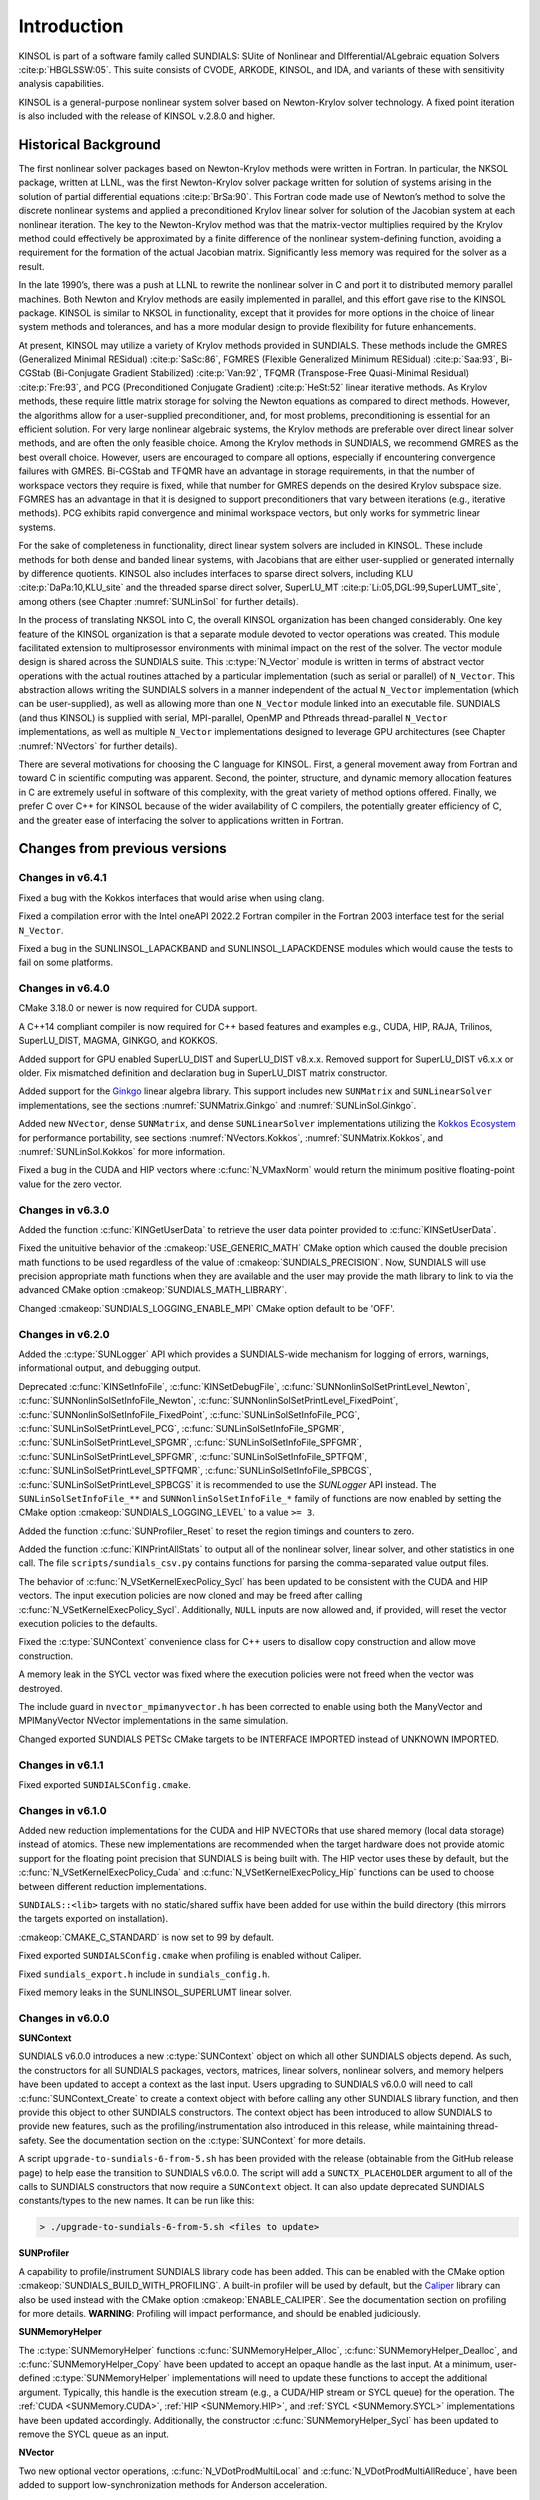 .. ----------------------------------------------------------------
   SUNDIALS Copyright Start
   Copyright (c) 2002-2022, Lawrence Livermore National Security
   and Southern Methodist University.
   All rights reserved.

   See the top-level LICENSE and NOTICE files for details.

   SPDX-License-Identifier: BSD-3-Clause
   SUNDIALS Copyright End
   ----------------------------------------------------------------

.. _KINSOL.Introduction:

************
Introduction
************

KINSOL is part of a software family called SUNDIALS: SUite of Nonlinear and DIfferential/ALgebraic equation
Solvers :cite:p:`HBGLSSW:05`. This suite consists of CVODE, ARKODE, KINSOL, and IDA,
and variants of these with sensitivity analysis capabilities.

KINSOL is a general-purpose nonlinear system solver based on Newton-Krylov solver technology. A fixed point
iteration is also included with the release of KINSOL v.2.8.0 and higher.

.. _KINSOL.Introduction.Historical:

Historical Background
=====================

The first nonlinear solver packages based on Newton-Krylov methods were written in Fortran. In particular, the NKSOL
package, written at LLNL, was the first Newton-Krylov solver package written for solution of systems arising in the
solution of partial differential equations :cite:p:`BrSa:90`. This Fortran code made use of Newton’s method to
solve the discrete nonlinear systems and applied a preconditioned Krylov linear solver for solution of the Jacobian
system at each nonlinear iteration. The key to the Newton-Krylov method was that the matrix-vector multiplies required
by the Krylov method could effectively be approximated by a finite difference of the nonlinear system-defining function,
avoiding a requirement for the formation of the actual Jacobian matrix. Significantly less memory was required for the
solver as a result.

In the late 1990’s, there was a push at LLNL to rewrite the nonlinear solver in C and port it to distributed
memory parallel machines. Both Newton and Krylov methods are easily implemented in parallel, and this effort gave rise
to the KINSOL package. KINSOL is similar to NKSOL in functionality, except that it provides for more options
in the choice of linear system methods and tolerances, and has a more modular design to provide flexibility for future
enhancements.

At present, KINSOL may utilize a variety of Krylov methods provided in SUNDIALS. These methods include the
GMRES (Generalized Minimal RESidual) :cite:p:`SaSc:86`, FGMRES (Flexible Generalized Minimum
RESidual) :cite:p:`Saa:93`, Bi-CGStab (Bi-Conjugate Gradient Stabilized) :cite:p:`Van:92`, TFQMR
(Transpose-Free Quasi-Minimal Residual) :cite:p:`Fre:93`, and PCG (Preconditioned Conjugate
Gradient) :cite:p:`HeSt:52` linear iterative methods. As Krylov methods, these require little matrix storage
for solving the Newton equations as compared to direct methods. However, the algorithms allow for a user-supplied
preconditioner, and, for most problems, preconditioning is essential for an efficient solution. For very large
nonlinear algebraic systems, the Krylov methods are preferable over direct linear solver methods, and are often the only
feasible choice. Among the Krylov methods in SUNDIALS, we recommend GMRES as the best overall choice. However,
users are encouraged to compare all options, especially if encountering convergence failures with GMRES. Bi-CGStab and
TFQMR have an advantage in storage requirements, in that the number of workspace vectors they require is fixed, while
that number for GMRES depends on the desired Krylov subspace size. FGMRES has an advantage in that it is designed to
support preconditioners that vary between iterations (e.g., iterative methods). PCG exhibits rapid convergence and
minimal workspace vectors, but only works for symmetric linear systems.

For the sake of completeness in functionality, direct linear system solvers are included in KINSOL. These include
methods for both dense and banded linear systems, with Jacobians that are either user-supplied or generated internally
by difference quotients. KINSOL also includes interfaces to sparse direct solvers, including
KLU :cite:p:`DaPa:10,KLU_site` and the threaded sparse direct solver,
SuperLU_MT :cite:p:`Li:05,DGL:99,SuperLUMT_site`, among others (see Chapter :numref:`SUNLinSol` for further details).

In the process of translating NKSOL into C, the overall KINSOL organization has been changed considerably.
One key feature of the KINSOL organization is that a separate module devoted to vector operations was created.
This module facilitated extension to multiprosessor environments with minimal impact on the rest of the solver. The
vector module design is shared across the SUNDIALS suite. This :c:type:`N_Vector` module is written in terms of
abstract vector operations with the actual routines attached by a particular implementation (such as serial or parallel)
of ``N_Vector``. This abstraction allows writing the SUNDIALS solvers in a manner independent of the actual
``N_Vector`` implementation (which can be user-supplied), as well as allowing more than one ``N_Vector`` module linked
into an executable file. SUNDIALS (and thus KINSOL) is supplied with serial, MPI-parallel, OpenMP
and Pthreads thread-parallel ``N_Vector`` implementations, as well as multiple ``N_Vector``
implementations designed to leverage GPU architectures (see Chapter :numref:`NVectors` for
further details).

There are several motivations for choosing the C language for KINSOL. First, a general movement away from
Fortran and toward C in scientific computing was apparent. Second, the pointer, structure, and dynamic memory
allocation features in C are extremely useful in software of this complexity, with the great variety of method options
offered. Finally, we prefer C over C++ for KINSOL because of the wider availability of C
compilers, the potentially greater efficiency of C, and the greater ease of interfacing the solver to
applications written in Fortran.

.. _KINSOL.Introduction.Changes:

Changes from previous versions
==============================

Changes in v6.4.1
----------------

Fixed a bug with the Kokkos interfaces that would arise when using clang.

Fixed a compilation error with the Intel oneAPI 2022.2 Fortran compiler in the
Fortran 2003 interface test for the serial ``N_Vector``.

Fixed a bug in the SUNLINSOL_LAPACKBAND and SUNLINSOL_LAPACKDENSE modules
which would cause the tests to fail on some platforms. 

Changes in v6.4.0
-----------------

CMake 3.18.0 or newer is now required for CUDA support.

A C++14 compliant compiler is now required for C++ based features and examples
e.g., CUDA, HIP, RAJA, Trilinos, SuperLU_DIST, MAGMA, GINKGO, and KOKKOS.

Added support for GPU enabled SuperLU_DIST and SuperLU_DIST v8.x.x. Removed
support for SuperLU_DIST v6.x.x or older. Fix mismatched definition and
declaration bug in SuperLU_DIST matrix constructor.

Added support for the `Ginkgo <https://ginkgo-project.github.io/>`_  linear
algebra library. This support includes new ``SUNMatrix`` and ``SUNLinearSolver``
implementations, see the sections :numref:`SUNMatrix.Ginkgo` and
:numref:`SUNLinSol.Ginkgo`.

Added new ``NVector``, dense ``SUNMatrix``, and dense ``SUNLinearSolver``
implementations utilizing the `Kokkos Ecosystem <https://kokkos.org/>`_ for
performance portability, see sections :numref:`NVectors.Kokkos`,
:numref:`SUNMatrix.Kokkos`, and :numref:`SUNLinSol.Kokkos` for more information.

Fixed a bug in the CUDA and HIP vectors where :c:func:`N_VMaxNorm` would return
the minimum positive floating-point value for the zero vector.

Changes in v6.3.0
-----------------

Added the function :c:func:`KINGetUserData` to retrieve the user data pointer
provided to :c:func:`KINSetUserData`.

Fixed the unituitive behavior of the :cmakeop:`USE_GENERIC_MATH` CMake option which
caused the double precision math functions to be used regardless of the value of
:cmakeop:`SUNDIALS_PRECISION`. Now, SUNDIALS will use precision appropriate math
functions when they are available and the user may provide the math library to
link to via the advanced CMake option :cmakeop:`SUNDIALS_MATH_LIBRARY`.

Changed :cmakeop:`SUNDIALS_LOGGING_ENABLE_MPI` CMake option default to be 'OFF'.

Changes in v6.2.0
-----------------

Added the :c:type:`SUNLogger` API which provides a SUNDIALS-wide
mechanism for logging of errors, warnings, informational output,
and debugging output.

Deprecated :c:func:`KINSetInfoFile`, :c:func:`KINSetDebugFile`,
:c:func:`SUNNonlinSolSetPrintLevel_Newton`,
:c:func:`SUNNonlinSolSetInfoFile_Newton`,
:c:func:`SUNNonlinSolSetPrintLevel_FixedPoint`,
:c:func:`SUNNonlinSolSetInfoFile_FixedPoint`,
:c:func:`SUNLinSolSetInfoFile_PCG`, :c:func:`SUNLinSolSetPrintLevel_PCG`,
:c:func:`SUNLinSolSetInfoFile_SPGMR`, :c:func:`SUNLinSolSetPrintLevel_SPGMR`,
:c:func:`SUNLinSolSetInfoFile_SPFGMR`, :c:func:`SUNLinSolSetPrintLevel_SPFGMR`,
:c:func:`SUNLinSolSetInfoFile_SPTFQM`, :c:func:`SUNLinSolSetPrintLevel_SPTFQMR`,
:c:func:`SUNLinSolSetInfoFile_SPBCGS`, :c:func:`SUNLinSolSetPrintLevel_SPBCGS`
it is recommended to use the `SUNLogger` API instead. The ``SUNLinSolSetInfoFile_**``
and ``SUNNonlinSolSetInfoFile_*`` family of functions are now enabled
by setting the CMake option :cmakeop:`SUNDIALS_LOGGING_LEVEL` to a value ``>= 3``.

Added the function :c:func:`SUNProfiler_Reset` to reset the region timings and
counters to zero.

Added the function :c:func:`KINPrintAllStats` to output all of the nonlinear
solver, linear solver, and other statistics in one call.  The file
``scripts/sundials_csv.py`` contains functions for parsing the comma-separated
value output files.

The behavior of :c:func:`N_VSetKernelExecPolicy_Sycl` has been updated to be
consistent with the CUDA and HIP vectors. The input execution policies are now
cloned and may be freed after calling :c:func:`N_VSetKernelExecPolicy_Sycl`.
Additionally, ``NULL`` inputs are now allowed and, if provided, will reset the
vector execution policies to the defaults.

Fixed the :c:type:`SUNContext` convenience class for C++ users to disallow copy
construction and allow move construction.

A memory leak in the SYCL vector was fixed where the execution policies were
not freed when the vector was destroyed.

The include guard in ``nvector_mpimanyvector.h`` has been corrected to enable
using both the ManyVector and MPIManyVector NVector implementations in the same
simulation.

Changed exported SUNDIALS PETSc CMake targets to be INTERFACE IMPORTED instead
of UNKNOWN IMPORTED.

Changes in v6.1.1
-----------------

Fixed exported ``SUNDIALSConfig.cmake``.

Changes in v6.1.0
-----------------

Added new reduction implementations for the CUDA and HIP NVECTORs that use
shared memory (local data storage) instead of atomics. These new implementations
are recommended when the target hardware does not provide atomic support for the
floating point precision that SUNDIALS is being built with. The HIP vector uses
these by default, but the :c:func:`N_VSetKernelExecPolicy_Cuda` and
:c:func:`N_VSetKernelExecPolicy_Hip` functions can be used to choose between
different reduction implementations.

``SUNDIALS::<lib>`` targets with no static/shared suffix have been added for use
within the build directory (this mirrors the targets exported on installation).

:cmakeop:`CMAKE_C_STANDARD` is now set to 99 by default.

Fixed exported ``SUNDIALSConfig.cmake`` when profiling is enabled without Caliper.

Fixed ``sundials_export.h`` include in ``sundials_config.h``.

Fixed memory leaks in the SUNLINSOL_SUPERLUMT linear solver.

Changes in v6.0.0
-----------------

**SUNContext**

SUNDIALS v6.0.0 introduces a new :c:type:`SUNContext` object on which all other
SUNDIALS objects depend. As such, the constructors for all SUNDIALS packages,
vectors, matrices, linear solvers, nonlinear solvers, and memory helpers have
been updated to accept a context as the last input. Users upgrading to SUNDIALS
v6.0.0 will need to call :c:func:`SUNContext_Create` to create a context object
with before calling any other SUNDIALS library function, and then provide this
object to other SUNDIALS constructors. The context object has been introduced to
allow SUNDIALS to provide new features, such as the profiling/instrumentation
also introduced in this release, while maintaining thread-safety. See the
documentation section on the :c:type:`SUNContext` for more details.

A script ``upgrade-to-sundials-6-from-5.sh`` has been provided with the release
(obtainable from the GitHub release page) to help ease the transition to
SUNDIALS v6.0.0. The script will add a ``SUNCTX_PLACEHOLDER`` argument to all of
the calls to SUNDIALS constructors that now require a ``SUNContext`` object. It
can also update deprecated SUNDIALS constants/types to the new names. It can be
run like this:

.. code-block::

   > ./upgrade-to-sundials-6-from-5.sh <files to update>

**SUNProfiler**

A capability to profile/instrument SUNDIALS library code has been added. This
can be enabled with the CMake option :cmakeop:`SUNDIALS_BUILD_WITH_PROFILING`. A
built-in profiler will be used by default, but the `Caliper
<https://github.com/LLNL/Caliper>`_ library can also be used instead with the
CMake option :cmakeop:`ENABLE_CALIPER`. See the documentation section on
profiling for more details.  **WARNING**: Profiling will impact performance, and
should be enabled judiciously.

**SUNMemoryHelper**

The :c:type:`SUNMemoryHelper` functions :c:func:`SUNMemoryHelper_Alloc`,
:c:func:`SUNMemoryHelper_Dealloc`, and :c:func:`SUNMemoryHelper_Copy` have been
updated to accept an opaque handle as the last input. At a minimum, user-defined
:c:type:`SUNMemoryHelper` implementations will need to update these functions to
accept the additional argument. Typically, this handle is the execution stream
(e.g., a CUDA/HIP stream or SYCL queue) for the operation. The :ref:`CUDA
<SUNMemory.CUDA>`, :ref:`HIP <SUNMemory.HIP>`, and :ref:`SYCL <SUNMemory.SYCL>`
implementations have been updated accordingly. Additionally, the constructor
:c:func:`SUNMemoryHelper_Sycl` has been updated to remove the SYCL queue as an
input.

**NVector**

Two new optional vector operations, :c:func:`N_VDotProdMultiLocal` and
:c:func:`N_VDotProdMultiAllReduce`, have been added to support
low-synchronization methods for Anderson acceleration.

The CUDA, HIP, and SYCL execution policies have been moved from the ``sundials``
namespace to the ``sundials::cuda``, ``sundials::hip``, and ``sundials::sycl``
namespaces respectively. Accordingly, the prefixes "Cuda", "Hip", and "Sycl"
have been removed from the execution policy classes and methods.

The ``Sundials`` namespace used by the Trilinos Tpetra NVector has been replaced
with the ``sundials::trilinos::nvector_tpetra`` namespace.

The serial, PThreads, PETSc, *hypre*, Parallel, OpenMP_DEV, and OpenMP vector
functions ``N_VCloneVectorArray_*`` and ``N_VDestroyVectorArray_*`` have been
deprecated. The generic :c:func:`N_VCloneVectorArray` and
:c:func:`N_VDestroyVectorArray` functions should be used instead.

The previously deprecated constructor ``N_VMakeWithManagedAllocator_Cuda`` and
the function ``N_VSetCudaStream_Cuda`` have been removed and replaced with
:c:func:`N_VNewWithMemHelp_Cuda` and :c:func:`N_VSetKerrnelExecPolicy_Cuda`
respectively.

The previously deprecated macros ``PVEC_REAL_MPI_TYPE`` and
``PVEC_INTEGER_MPI_TYPE`` have been removed and replaced with
``MPI_SUNREALTYPE`` and ``MPI_SUNINDEXTYPE`` respectively.

**SUNLinearSolver**

The following previously deprecated functions have been removed:

+-----------------------------+------------------------------------------+
| Removed                     | Replacement                              |
+=============================+==========================================+
| ``SUNBandLinearSolver``     | :c:func:`SUNLinSol_Band`                 |
+-----------------------------+------------------------------------------+
| ``SUNDenseLinearSolver``    | :c:func:`SUNLinSol_Dense`                |
+-----------------------------+------------------------------------------+
| ``SUNKLU``                  | :c:func:`SUNLinSol_KLU`                  |
+-----------------------------+------------------------------------------+
| ``SUNKLUReInit``            | :c:func:`SUNLinSol_KLUReInit`            |
+-----------------------------+------------------------------------------+
| ``SUNKLUSetOrdering``       | :c:func:`SUNLinSol_KLUSetOrdering`       |
+-----------------------------+------------------------------------------+
| ``SUNLapackBand``           | :c:func:`SUNLinSol_LapackBand`           |
+-----------------------------+------------------------------------------+
| ``SUNLapackDense``          | :c:func:`SUNLinSol_LapackDense`          |
+-----------------------------+------------------------------------------+
| ``SUNPCG``                  | :c:func:`SUNLinSol_PCG`                  |
+-----------------------------+------------------------------------------+
| ``SUNPCGSetPrecType``       | :c:func:`SUNLinSol_PCGSetPrecType`       |
+-----------------------------+------------------------------------------+
| ``SUNPCGSetMaxl``           | :c:func:`SUNLinSol_PCGSetMaxl`           |
+-----------------------------+------------------------------------------+
| ``SUNSPBCGS``               | :c:func:`SUNLinSol_SPBCGS`               |
+-----------------------------+------------------------------------------+
| ``SUNSPBCGSSetPrecType``    | :c:func:`SUNLinSol_SPBCGSSetPrecType`    |
+-----------------------------+------------------------------------------+
| ``SUNSPBCGSSetMaxl``        | :c:func:`SUNLinSol_SPBCGSSetMaxl`        |
+-----------------------------+------------------------------------------+
| ``SUNSPFGMR``               | :c:func:`SUNLinSol_SPFGMR`               |
+-----------------------------+------------------------------------------+
| ``SUNSPFGMRSetPrecType``    | :c:func:`SUNLinSol_SPFGMRSetPrecType`    |
+-----------------------------+------------------------------------------+
| ``SUNSPFGMRSetGSType``      | :c:func:`SUNLinSol_SPFGMRSetGSType`      |
+-----------------------------+------------------------------------------+
| ``SUNSPFGMRSetMaxRestarts`` | :c:func:`SUNLinSol_SPFGMRSetMaxRestarts` |
+-----------------------------+------------------------------------------+
| ``SUNSPGMR``                | :c:func:`SUNLinSol_SPGMR`                |
+-----------------------------+------------------------------------------+
| ``SUNSPGMRSetPrecType``     | :c:func:`SUNLinSol_SPGMRSetPrecType`     |
+-----------------------------+------------------------------------------+
| ``SUNSPGMRSetGSType``       | :c:func:`SUNLinSol_SPGMRSetGSType`       |
+-----------------------------+------------------------------------------+
| ``SUNSPGMRSetMaxRestarts``  | :c:func:`SUNLinSol_SPGMRSetMaxRestarts`  |
+-----------------------------+------------------------------------------+
| ``SUNSPTFQMR``              | :c:func:`SUNLinSol_SPTFQMR`              |
+-----------------------------+------------------------------------------+
| ``SUNSPTFQMRSetPrecType``   | :c:func:`SUNLinSol_SPTFQMRSetPrecType`   |
+-----------------------------+------------------------------------------+
| ``SUNSPTFQMRSetMaxl``       | :c:func:`SUNLinSol_SPTFQMRSetMaxl`       |
+-----------------------------+------------------------------------------+
| ``SUNSuperLUMT``            | :c:func:`SUNLinSol_SuperLUMT`            |
+-----------------------------+------------------------------------------+
| ``SUNSuperLUMTSetOrdering`` | :c:func:`SUNLinSol_SuperLUMTSetOrdering` |
+-----------------------------+------------------------------------------+

**KINSOL**

New orthogonalization methods were added for use within the KINSOL Anderson
acceleration routine. See :numref:`Anderson_QR` and :c:func:`KINSetOrthAA`
for more details.

The KINSOL Fortran 77 interface has been removed. See :numref:`SUNDIALS.Fortran`
and the F2003 example programs for more details using the SUNDIALS Fortran 2003
module interfaces.

**Deprecations**

In addition to the deprecations noted elsewhere, many constants, types, and
functions have been renamed so that they are properly namespaced. The old names
have been deprecated and will be removed in SUNDIALS v7.0.0.

The following constants, macros, and typedefs are now deprecated:

+------------------------------+-------------------------------------+
| Deprecated Name              | New Name                            |
+==============================+=====================================+
| ``realtype``                 | ``sunrealtype``                     |
+------------------------------+-------------------------------------+
| ``booleantype``              | ``sunbooleantype``                  |
+------------------------------+-------------------------------------+
| ``RCONST``                   | ``SUN_RCONST``                      |
+------------------------------+-------------------------------------+
| ``BIG_REAL``                 | ``SUN_BIG_REAL``                    |
+------------------------------+-------------------------------------+
| ``SMALL_REAL``               | ``SUN_SMALL_REAL``                  |
+------------------------------+-------------------------------------+
| ``UNIT_ROUNDOFF``            | ``SUN_UNIT_ROUNDOFF``               |
+------------------------------+-------------------------------------+
| ``PREC_NONE``                | ``SUN_PREC_NONE``                   |
+------------------------------+-------------------------------------+
| ``PREC_LEFT``                | ``SUN_PREC_LEFT``                   |
+------------------------------+-------------------------------------+
| ``PREC_RIGHT``               | ``SUN_PREC_RIGHT``                  |
+------------------------------+-------------------------------------+
| ``PREC_BOTH``                | ``SUN_PREC_BOTH``                   |
+------------------------------+-------------------------------------+
| ``MODIFIED_GS``              | ``SUN_MODIFIED_GS``                 |
+------------------------------+-------------------------------------+
| ``CLASSICAL_GS``             | ``SUN_CLASSICAL_GS``                |
+------------------------------+-------------------------------------+
| ``ATimesFn``                 | ``SUNATimesFn``                     |
+------------------------------+-------------------------------------+
| ``PSetupFn``                 | ``SUNPSetupFn``                     |
+------------------------------+-------------------------------------+
| ``PSolveFn``                 | ``SUNPSolveFn``                     |
+------------------------------+-------------------------------------+
| ``DlsMat``                   | ``SUNDlsMat``                       |
+------------------------------+-------------------------------------+
| ``DENSE_COL``                | ``SUNDLS_DENSE_COL``                |
+------------------------------+-------------------------------------+
| ``DENSE_ELEM``               | ``SUNDLS_DENSE_ELEM``               |
+------------------------------+-------------------------------------+
| ``BAND_COL``                 | ``SUNDLS_BAND_COL``                 |
+------------------------------+-------------------------------------+
| ``BAND_COL_ELEM``            | ``SUNDLS_BAND_COL_ELEM``            |
+------------------------------+-------------------------------------+
| ``BAND_ELEM``                | ``SUNDLS_BAND_ELEM``                |
+------------------------------+-------------------------------------+

In addition, the following functions are now deprecated (compile-time warnings
will be thrown if supported by the compiler):

+---------------------------------+--------------------------------+
| Deprecated Name                 | New Name                       |
+=================================+================================+
| ``KINDlsSetLinearSolver``       | ``KINSetLinearSolver``         |
+---------------------------------+--------------------------------+
| ``KINDlsSetJacFn``              | ``KINSetJacFn``                |
+---------------------------------+--------------------------------+
| ``KINDlsGetWorkSpace``          | ``KINGetLinWorkSpace``         |
+---------------------------------+--------------------------------+
| ``KINDlsGetNumJacEvals``        | ``KINGetNumJacEvals``          |
+---------------------------------+--------------------------------+
| ``KINDlsGetNumFuncEvals``       | ``KINGetNumLinFuncEvals``      |
+---------------------------------+--------------------------------+
| ``KINDlsGetLastFlag``           | ``KINGetLastLinFlag``          |
+---------------------------------+--------------------------------+
| ``KINDlsGetReturnFlagName``     | ``KINGetLinReturnFlagName``    |
+---------------------------------+--------------------------------+
| ``KINSpilsSetLinearSolver``     | ``KINSetLinearSolver``         |
+---------------------------------+--------------------------------+
| ``KINSpilsSetPreconditioner``   | ``KINSetPreconditioner``       |
+---------------------------------+--------------------------------+
| ``KINSpilsSetJacTimesVecFn``    | ``KINSetJacTimesVecFn``        |
+---------------------------------+--------------------------------+
| ``KINSpilsGetWorkSpace``        | ``KINGetLinWorkSpace``         |
+---------------------------------+--------------------------------+
| ``KINSpilsGetNumPrecEvals``     | ``KINGetNumPrecEvals``         |
+---------------------------------+--------------------------------+
| ``KINSpilsGetNumPrecSolves``    | ``KINGetNumPrecSolves``        |
+---------------------------------+--------------------------------+
| ``KINSpilsGetNumLinIters``      | ``KINGetNumLinIters``          |
+---------------------------------+--------------------------------+
| ``KINSpilsGetNumConvFails``     | ``KINGetNumLinConvFails``      |
+---------------------------------+--------------------------------+
| ``KINSpilsGetNumJtimesEvals``   | ``KINGetNumJtimesEvals``       |
+---------------------------------+--------------------------------+
| ``KINSpilsGetNumFuncEvals``     | ``KINGetNumLinFuncEvals``      |
+---------------------------------+--------------------------------+
| ``KINSpilsGetLastFlag``         | ``KINGetLastLinFlag``          |
+---------------------------------+--------------------------------+
| ``KINSpilsGetReturnFlagName``   | ``KINGetLinReturnFlagName``    |
+---------------------------------+--------------------------------+
| ``DenseGETRF``                  | ``SUNDlsMat_DenseGETRF``       |
+---------------------------------+--------------------------------+
| ``DenseGETRS``                  | ``SUNDlsMat_DenseGETRS``       |
+---------------------------------+--------------------------------+
| ``denseGETRF``                  | ``SUNDlsMat_denseGETRF``       |
+---------------------------------+--------------------------------+
| ``denseGETRS``                  | ``SUNDlsMat_denseGETRS``       |
+---------------------------------+--------------------------------+
| ``DensePOTRF``                  | ``SUNDlsMat_DensePOTRF``       |
+---------------------------------+--------------------------------+
| ``DensePOTRS``                  | ``SUNDlsMat_DensePOTRS``       |
+---------------------------------+--------------------------------+
| ``densePOTRF``                  | ``SUNDlsMat_densePOTRF``       |
+---------------------------------+--------------------------------+
| ``densePOTRS``                  | ``SUNDlsMat_densePOTRS``       |
+---------------------------------+--------------------------------+
| ``DenseGEQRF``                  | ``SUNDlsMat_DenseGEQRF``       |
+---------------------------------+--------------------------------+
| ``DenseORMQR``                  | ``SUNDlsMat_DenseORMQR``       |
+---------------------------------+--------------------------------+
| ``denseGEQRF``                  | ``SUNDlsMat_denseGEQRF``       |
+---------------------------------+--------------------------------+
| ``denseORMQR``                  | ``SUNDlsMat_denseORMQR``       |
+---------------------------------+--------------------------------+
| ``DenseCopy``                   | ``SUNDlsMat_DenseCopy``        |
+---------------------------------+--------------------------------+
| ``denseCopy``                   | ``SUNDlsMat_denseCopy``        |
+---------------------------------+--------------------------------+
| ``DenseScale``                  | ``SUNDlsMat_DenseScale``       |
+---------------------------------+--------------------------------+
| ``denseScale``                  | ``SUNDlsMat_denseScale``       |
+---------------------------------+--------------------------------+
| ``denseAddIdentity``            | ``SUNDlsMat_denseAddIdentity`` |
+---------------------------------+--------------------------------+
| ``DenseMatvec``                 | ``SUNDlsMat_DenseMatvec``      |
+---------------------------------+--------------------------------+
| ``denseMatvec``                 | ``SUNDlsMat_denseMatvec``      |
+---------------------------------+--------------------------------+
| ``BandGBTRF``                   | ``SUNDlsMat_BandGBTRF``        |
+---------------------------------+--------------------------------+
| ``bandGBTRF``                   | ``SUNDlsMat_bandGBTRF``        |
+---------------------------------+--------------------------------+
| ``BandGBTRS``                   | ``SUNDlsMat_BandGBTRS``        |
+---------------------------------+--------------------------------+
| ``bandGBTRS``                   | ``SUNDlsMat_bandGBTRS``        |
+---------------------------------+--------------------------------+
| ``BandCopy``                    | ``SUNDlsMat_BandCopy``         |
+---------------------------------+--------------------------------+
| ``bandCopy``                    | ``SUNDlsMat_bandCopy``         |
+---------------------------------+--------------------------------+
| ``BandScale``                   | ``SUNDlsMat_BandScale``        |
+---------------------------------+--------------------------------+
| ``bandScale``                   | ``SUNDlsMat_bandScale``        |
+---------------------------------+--------------------------------+
| ``bandAddIdentity``             | ``SUNDlsMat_bandAddIdentity``  |
+---------------------------------+--------------------------------+
| ``BandMatvec``                  | ``SUNDlsMat_BandMatvec``       |
+---------------------------------+--------------------------------+
| ``bandMatvec``                  | ``SUNDlsMat_bandMatvec``       |
+---------------------------------+--------------------------------+
| ``ModifiedGS``                  | ``SUNModifiedGS``              |
+---------------------------------+--------------------------------+
| ``ClassicalGS``                 | ``SUNClassicalGS``             |
+---------------------------------+--------------------------------+
| ``QRfact``                      | ``SUNQRFact``                  |
+---------------------------------+--------------------------------+
| ``QRsol``                       | ``SUNQRsol``                   |
+---------------------------------+--------------------------------+
| ``DlsMat_NewDenseMat``          | ``SUNDlsMat_NewDenseMat``      |
+---------------------------------+--------------------------------+
| ``DlsMat_NewBandMat``           | ``SUNDlsMat_NewBandMat``       |
+---------------------------------+--------------------------------+
| ``DestroyMat``                  | ``SUNDlsMat_DestroyMat``       |
+---------------------------------+--------------------------------+
| ``NewIntArray``                 | ``SUNDlsMat_NewIntArray``      |
+---------------------------------+--------------------------------+
| ``NewIndexArray``               | ``SUNDlsMat_NewIndexArray``    |
+---------------------------------+--------------------------------+
| ``NewRealArray``                | ``SUNDlsMat_NewRealArray``     |
+---------------------------------+--------------------------------+
| ``DestroyArray``                | ``SUNDlsMat_DestroyArray``     |
+---------------------------------+--------------------------------+
| ``AddIdentity``                 | ``SUNDlsMat_AddIdentity``      |
+---------------------------------+--------------------------------+
| ``SetToZero``                   | ``SUNDlsMat_SetToZero``        |
+---------------------------------+--------------------------------+
| ``PrintMat``                    | ``SUNDlsMat_PrintMat``         |
+---------------------------------+--------------------------------+
| ``newDenseMat``                 | ``SUNDlsMat_newDenseMat``      |
+---------------------------------+--------------------------------+
| ``newBandMat``                  | ``SUNDlsMat_newBandMat``       |
+---------------------------------+--------------------------------+
| ``destroyMat``                  | ``SUNDlsMat_destroyMat``       |
+---------------------------------+--------------------------------+
| ``newIntArray``                 | ``SUNDlsMat_newIntArray``      |
+---------------------------------+--------------------------------+
| ``newIndexArray``               | ``SUNDlsMat_newIndexArray``    |
+---------------------------------+--------------------------------+
| ``newRealArray``                | ``SUNDlsMat_newRealArray``     |
+---------------------------------+--------------------------------+
| ``destroyArray``                | ``SUNDlsMat_destroyArray``     |
+---------------------------------+--------------------------------+

In addition, the entire ``sundials_lapack.h`` header file is now deprecated for
removal in SUNDIALS v7.0.0. Note, this header file is not needed to use the
SUNDIALS LAPACK linear solvers.

Changes in v5.8.0
-----------------

The RAJA ``N_Vector`` implementation has been updated to support the SYCL backend in addition to the CUDA and HIP
backend. Users can choose the backend when configuring SUNDIALS by using the ``SUNDIALS_RAJA_BACKENDS`` CMake variable.
This module remains experimental and is subject to change from version to version.

A new ``SUNMatrix`` and ``SUNLinearSolver`` implementation were added to interface with the Intel oneAPI Math Kernel
Library (oneMKL). Both the matrix and the linear solver support general dense linear systems as well as block diagonal
linear systems. See :numref:`SUNLinSol.OneMklDense`  for more details. This module is
experimental and is subject to change from version to version.

Added a new *optional* function to the SUNLinearSolver API, ``SUNLinSolSetZeroGuess``, to indicate that the next call to
``SUNlinSolSolve`` will be made with a zero initial guess. SUNLinearSolver implementations that do not use the
``SUNLinSolNewEmpty`` constructor will, at a minimum, need set the ``setzeroguess`` function pointer in the linear
solver ``ops`` structure to ``NULL``. The SUNDIALS iterative linear solver implementations have been updated to leverage
this new set function to remove one dot product per solve.

New KINSOL options have been added to apply a constant damping in the fixed point and Picard iterations (see
``KINSetDamping``), to delay the start of Anderson acceleration with the fixed point and Picard iterations (see
``KINSetDelayAA``), and to return the newest solution with the fixed point iteration (see ``KINSetReturnNewest``).

The installed SUNDIALSConfig.cmake file now supports the ``COMPONENTS`` option to ``find_package``. The exported targets
no longer have ``IMPORTED_GLOBAL`` set.

A bug was fixed in ``SUNMatCopyOps`` where the matrix-vector product setup function pointer was not copied.

A bug was fixed in the SPBCGS and SPTFQMR solvers for the case where a non-zero initial guess and a solution scaling
vector are provided. This fix only impacts codes using SPBCGS or SPTFQMR as standalone solvers as all SUNDIALS
packages utilize a zero initial guess.

A bug was fixed in the Picard iteration where the value of ``KINSetMaxSetupCalls`` would be ignored.

Changes in v5.7.0
-----------------

A new ``N_Vector`` implementation based on the SYCL abstraction layer has been added targeting Intel GPUs. At
present the only SYCL compiler supported is the DPC++ (Intel oneAPI) compiler. See :numref:`NVectors.SYCL` for more details. This module is considered experimental and is subject to major
changes even in minor releases.

A new ``SUNMatrix`` and ``SUNLinearSolver`` implementation were added to interface with the MAGMA linear algebra library.
Both the matrix and the linear solver support general dense linear systems as well as block diagonal linear systems, and
both are targeted at GPUs (AMD or NVIDIA). See :numref:`SUNLinSol.MagmaDense` for more
details.

Changes in v5.6.1
-----------------

Fixed a bug in the SUNDIALS CMake which caused an error if the CMAKE_CXX_STANDARD and SUNDIALS_RAJA_BACKENDS
options were not provided.

Fixed some compiler warnings when using the IBM XL compilers.

Changes in v5.6.0
-----------------

A new ``N_Vector`` implementation based on the AMD ROCm HIP platform has been added. This vector can target NVIDIA or
AMD GPUs. See :numref:`NVectors.HIP` for more details. This module is considered experimental and is subject
to change from version to version.

The RAJA ``N_Vector`` implementation has been updated to support the HIP backend in addition to the CUDA backend. Users
can choose the backend when configuring SUNDIALS by using the ``SUNDIALS_RAJA_BACKENDS`` CMake variable. This module
remains experimental and is subject to change from version to version.

A new optional operation, ``N_VGetDeviceArrayPointer``, was added to the N_Vector API. This operation is useful for
N_Vectors that utilize dual memory spaces, e.g. the native SUNDIALS CUDA N_Vector.

The SUNMATRIX_CUSPARSE and SUNLINEARSOLVER_CUSOLVERSP_BATCHQR implementations no longer require the SUNDIALS CUDA
N_Vector. Instead, they require that the vector utilized provides the ``N_VGetDeviceArrayPointer`` operation, and that
the pointer returned by ``N_VGetDeviceArrayPointer`` is a valid CUDA device pointer.

Changes in v5.5.0
-----------------

Refactored the SUNDIALS build system. CMake 3.12.0 or newer is now required. Users will likely see deprecation
warnings, but otherwise the changes should be fully backwards compatible for almost all users. SUNDIALS now
exports CMake targets and installs a SUNDIALSConfig.cmake file.

Added support for SuperLU DIST 6.3.0 or newer.

Changes in v5.4.0
-----------------

A new API, ``SUNMemoryHelper``, was added to support **GPU users** who have complex memory management needs such as
using memory pools. This is paired with new constructors for the ``NVECTOR_CUDA`` and ``NVECTOR_RAJA`` modules that accept a
``SUNMemoryHelper`` object. Refer to :numref:`SUNDIALS.GPU.Model`, :numref:`NVectors.CUDA`, :numref:`NVectors.RAJA`, and :numref:`SUNMemory` for more information.

The ``NVECTOR_RAJA`` module has been updated to mirror the ``NVECTOR_CUDA`` module. Notably, the update adds managed
memory support to the ``NVECTOR_RAJA`` module. Users of the module will need to update any calls to the ``N_VMake_Raja``
function because that signature was changed. This module remains experimental and is subject to change from version to
version.

The ``NVECTOR_TRILINOS`` module has been updated to work with Trilinos 12.18+. This update changes the local ordinal
type to always be an ``int``.

Added support for CUDA v11.

Changes in v5.3.0
-----------------

Fixed a bug in the iterative linear solver modules where an error is not returned if the Atimes function is ``NULL`` or,
if preconditioning is enabled, the PSolve function is ``NULL``.

Added the ability to control the CUDA kernel launch parameters for the ``NVECTOR_CUDA`` and ``SUNMATRIX_CUSPARSE``
modules. These modules remain experimental and are subject to change from version to version. In addition, the
``NVECTOR_CUDA`` kernels were rewritten to be more flexible. Most users should see equivalent performance or some
improvement, but a select few may observe minor performance degradation with the default settings. Users are encouraged
to contact the SUNDIALS team about any perfomance changes that they notice.

Added new capabilities for monitoring the solve phase in the ``SUNNONLINSOL_NEWTON`` and ``SUNNONLINSOL_FIXEDPOINT``
modules, and the SUNDIALS iterative linear solver modules. SUNDIALS must be built with the CMake option
``SUNDIALS_BUILD_WITH_MONITORING`` to use these capabilties.

Added the optional function ``KINSetJacTimesVecSysFn`` to specify an alternative system function for computing
Jacobian-vector products with the internal difference quotient approximation.

Changes in v5.2.0
-----------------

Fixed a build system bug related to the Fortran 2003 interfaces when using the IBM XL compiler. When building the
Fortran 2003 interfaces with an XL compiler it is recommended to set ``CMAKE_Fortran_COMPILER`` to ``f2003``,
``xlf2003``, or ``xlf2003_r``.

Fixed a linkage bug affecting Windows users that stemmed from dllimport/dllexport attributes missing on some
SUNDIALS API functions.

Added a new ``SUNMatrix`` implementation, ``SUNMATRIX_CUSPARSE``, that interfaces to the sparse matrix implementation
from the NVIDIA cuSPARSE library. In addition, the ``SUNLINSOL_CUSOLVER_BATCHQR`` linear solver has been updated to use
this matrix, therefore, users of this module will need to update their code. These modules are still considered to be
experimental, thus they are subject to breaking changes even in minor releases.

Changes in v5.1.0
-----------------

Fixed a build system bug related to finding LAPACK/BLAS.

Fixed a build system bug related to checking if the KLU library works.

Fixed a build system bug related to finding PETSc when using the CMake variables ``PETSC_INCLUDES`` and
``PETSC_LIBRARIES`` instead of ``PETSC_DIR``.

Added a new build system option, ``CUDA_ARCH``, that can be used to specify the CUDA architecture to compile for.

Added two utility functions, ``SUNDIALSFileOpen`` and ``SUNDIALSFileClose`` for creating/destroying file pointers that
are useful when using the Fortran 2003 interfaces.

Added support for constant damping when using Anderson acceleration. See :numref:`KINSOL.Mathematics` and the
description of the ``KINSetDampingAA`` function for more details.

Changes in v5.0.0
-----------------

Build system changes
^^^^^^^^^^^^^^^^^^^^

-  Increased the minimum required CMake version to 3.5 for most SUNDIALS configurations, and 3.10 when CUDA or
   OpenMP with device offloading are enabled.

-  The CMake option ``BLAS_ENABLE`` and the variable ``BLAS_LIBRARIES`` have been removed to simplify builds as
   SUNDIALS packages do not use BLAS directly. For third party libraries that require linking to BLAS, the path to
   the BLAS library should be included in the ``_LIBRARIES`` variable for the third party library *e.g.*,
   ``SUPERLUDIST_LIBRARIES`` when enabling SuperLU_DIST.

-  Fixed a bug in the build system that prevented the ``NVECTOR_PTHREADS`` module from being built.

NVECTOR module changes
^^^^^^^^^^^^^^^^^^^^^^

-  Two new functions were added to aid in creating custom ``N_Vector`` objects. The constructor ``N_VNewEmpty``
   allocates an “empty” generic ``N_Vector`` with the object’s content pointer and the function pointers in the
   operations structure initialized to ``NULL``. When used in the constructor for custom objects this function will ease
   the introduction of any new optional operations to the ``N_Vector`` API by ensuring only required operations need to
   be set. Additionally, the function ``N_VCopyOps(w, v)`` has been added to copy the operation function pointers
   between vector objects. When used in clone routines for custom vector objects these functions also will ease the
   introduction of any new optional operations to the ``N_Vector`` API by ensuring all operations are copied when
   cloning objects. See :numref:`NVectors.Description.utilities` for more details.

-  Two new ``N_Vector`` implementations, ``NVECTOR_MANYVECTOR`` and ``NVECTOR_MPIMANYVECTOR``, have been created to support
   flexible partitioning of solution data among different processing elements (e.g., CPU + GPU) or for multi-physics
   problems that couple distinct MPI-based simulations together. This implementation is accompanied by additions to user
   documentation and SUNDIALS examples. See :numref:`NVectors.ManyVector` and :numref:`NVectors.MPIManyVector` for more details.

-  One new required vector operation and ten new optional vector operations have been added to the ``N_Vector`` API.
   The new required operation, ``N_VGetLength``, returns the global length of an ``N_Vector``. The optional operations
   have been added to support the new ``NVECTOR_MPIMANYVECTOR`` implementation. The operation ``N_VGetCommunicator`` must
   be implemented by subvectors that are combined to create an ``NVECTOR_MPIMANYVECTOR``, but is not used outside of this
   context. The remaining nine operations are optional local reduction operations intended to eliminate unnecessary
   latency when performing vector reduction operations (norms, etc.) on distributed memory systems. The optional local
   reduction vector operations are ``N_VDotProdLocal``, ``N_VMaxNormLocal``, ``N_VMinLocal``, ``N_VL1NormLocal``,
   ``N_VWSqrSumLocal``, ``N_VWSqrSumMaskLocal``, ``N_VInvTestLocal``, ``N_VConstrMaskLocal``, and
   ``N_VMinQuotientLocal``. If an ``N_Vector`` implementation defines any of the local operations as ``NULL``, then the
   ``NVECTOR_MPIMANYVECTOR`` will call standard ``N_Vector`` operations to complete the computation. See
   :numref:`NVectors.Ops.Local` for more details.

-  An additional ``N_Vector`` implementation, ``NVECTOR_MPIPLUSX``, has been created to support the MPI+X paradigm where
   X is a type of on-node parallelism (*e.g.*, OpenMP, CUDA). The implementation is accompanied by additions to user
   documentation and SUNDIALS examples. See :numref:`NVectors.MPIPlusX` for more details.

-  The ``*_MPICuda`` and ``*_MPIRaja`` functions have been removed from the ``NVECTOR_CUDA`` and ``NVECTOR_RAJA``
   implementations respectively. Accordingly, the ``nvector_mpicuda.h``, ``nvector_mpiraja.h``,
   ``libsundials_nvecmpicuda.lib``, and ``libsundials_nvecmpicudaraja.lib`` files have been removed. Users should use
   the ``NVECTOR_MPIPLUSX`` module coupled in conjunction with the ``NVECTOR_CUDA`` or ``NVECTOR_RAJA`` modules to replace the
   functionality. The necessary changes are minimal and should require few code modifications. See the programs in
   ``examples/ida/mpicuda`` and ``examples/ida/mpiraja`` for examples of how to use the ``NVECTOR_MPIPLUSX`` module with
   the ``NVECTOR_CUDA`` and ``NVECTOR_RAJA`` modules respectively.

-  Fixed a memory leak in the ``NVECTOR_PETSC`` module clone function.

-  Made performance improvements to the ``NVECTOR_CUDA`` module. Users who utilize a non-default stream should no longer
   see default stream synchronizations after memory transfers.

-  Added a new constructor to the ``NVECTOR_CUDA`` module that allows a user to provide custom allocate and free functions
   for the vector data array and internal reduction buffer. See
   :numref:`NVectors.CUDA.Functions` for more details.

-  Added new Fortran 2003 interfaces for most ``N_Vector`` modules. See Chapter :numref:`NVectors` for more
   details on how to use the interfaces.

-  Added three new ``N_Vector`` utility functions, ``FN_VGetVecAtIndexVectorArray``, ``FN_VSetVecAtIndexVectorArray``,
   and ``FN_VNewVectorArray``, for working with ``N_Vector`` arrays when using the Fortran
   2003 interfaces. See :numref:`NVectors.Description.utilities` for more details.

SUNMatrix module changes
^^^^^^^^^^^^^^^^^^^^^^^^

-  Two new functions were added to aid in creating custom ``SUNMatrix`` objects. The constructor ``SUNMatNewEmpty``
   allocates an “empty” generic ``SUNMatrix`` with the object’s content pointer and the function pointers in the
   operations structure initialized to ``NULL``. When used in the constructor for custom objects this function will ease
   the introduction of any new optional operations to the ``SUNMatrix`` API by ensuring only required operations need
   to be set. Additionally, the function ``SUNMatCopyOps(A, B)`` has been added to copy the operation function pointers
   between matrix objects. When used in clone routines for custom matrix objects these functions also will ease the
   introduction of any new optional operations to the ``SUNMatrix`` API by ensuring all operations are copied when
   cloning objects. See :numref:`SUNMatrix.Description` for more details.

-  A new operation, ``SUNMatMatvecSetup``, was added to the ``SUNMatrix`` API to perform any setup necessary for
   computing a matrix-vector product. This operation is useful for ``SUNMatrix`` implementations which need to prepare
   the matrix itself, or communication structures before performing the matrix-vector product. Users who have
   implemented custom ``SUNMatrix`` modules will need to at least update their code to set the corresponding ``ops``
   structure member, ``matvecsetup``, to ``NULL``. See :numref:`SUNMatrix.Ops` for
   more details.

-  The generic ``SUNMatrix`` API now defines error codes to be returned by ``SUNMatrix`` operations. Operations
   which return an integer flag indiciating success/failure may return different values than previously. See
   :numref:`SUNMatrix.Ops.errorCodes` for more details.

-  A new ``SUNMatrix`` (and ``SUNLinearSolver``) implementation was added to facilitate the use of the SuperLU_DIST
   library with SUNDIALS. See :numref:`SUNMatrix.SLUNRloc` for more details.

-  Added new Fortran 2003 interfaces for most ``SUNMatrix`` modules. See Chapter :numref:`SUNMatrix` for
   more details on how to use the interfaces.

SUNLinearSolver module changes
^^^^^^^^^^^^^^^^^^^^^^^^^^^^^^

-  A new function was added to aid in creating custom ``SUNLinearSolver`` objects. The constructor ``SUNLinSolNewEmpty``
   allocates an “empty” generic ``SUNLinearSolver`` with the object’s content pointer and the function pointers in the
   operations structure initialized to ``NULL``. When used in the constructor for custom objects this function will ease
   the introduction of any new optional operations to the ``SUNLinearSolver`` API by ensuring only required operations need
   to be set. See :numref:`SUNLinSol.API.Custom` for more details.

-  The return type of the ``SUNLinearSolver`` API function ``SUNLinSolLastFlag`` has changed from ``long int`` to
   ``sunindextype`` to be consistent with the type used to store row indices in dense and banded linear solver modules.

-  Added a new optional operation to the ``SUNLinearSolver`` API, ``SUNLinSolGetID``, that returns a ``SUNLinearSolver_ID``
   for identifying the linear solver module.

-  The ``SUNLinearSolver`` API has been updated to make the initialize and setup functions optional.

-  A new ``SUNLinearSolver`` (and ``SUNMatrix``) implementation was added to facilitate the use of the SuperLU_DIST
   library with SUNDIALS. See :numref:`SUNLinSol.SuperLUDIST` for more details.

-  Added a new ``SUNLinearSolver`` implementation, ``SUNLinearSolver_cuSolverSp_batchQR``, which leverages the NVIDIA
   cuSOLVER sparse batched QR method for efficiently solving block diagonal linear systems on NVIDIA GPUs. See :numref:`SUNLinSol.cuSolverSp` for more details.

-  Added three new accessor functions to the ``SUNLINSOL_KLU`` module, ``SUNLinSol_KLUGetSymbolic``,
   ``SUNLinSol_KLUGetNumeric``, and ``SUNLinSol_KLUGetCommon``, to provide user access to the underlying KLU solver
   structures. See :numref:`SUNLinSol.KLU.Usage` for more details.

-  Added new Fortran 2003 interfaces for most ``SUNLinearSolver`` modules. See Chapter :numref:`SUNLinSol` for
   more details on how to use the interfaces.

KINSOL changes
^^^^^^^^^^^^^^

-  Fixed a bug in the KINSOL linear solver interface where the auxiliary scalar ``sJpnorm`` was not computed when
   necessary with the Picard iteration and the auxiliary scalar ``sFdotJp`` was unnecessarily computed in some cases.

-  The KINLS interface has been updated to only zero the Jacobian matrix before calling a user-supplied Jacobian
   evaluation function when the attached linear solver has type ``SUNLINEARSOLVER_DIRECT``.

-  Added a Fortran 2003 interface to KINSOL. See :numref:`SUNDIALS.Fortran` for more details.

Changes in v4.1.0
-----------------

An additional ``N_Vector`` implementation was added for the TPetra vector from the Trilinos library to
facilitate interoperability between SUNDIALS and Trilinos. This implementation is accompanied by additions
to user documentation and SUNDIALS examples.

The ``EXAMPLES_ENABLE_RAJA`` CMake option has been removed. The option ``EXAMPLES_ENABLE_CUDA`` enables all examples
that use CUDA including the RAJA examples with a CUDA back end (if the RAJA ``N_Vector`` is enabled).

The implementation header file ``kin_impl.h`` is no longer installed. This means users who are directly manipulating the
``KINMem`` structure will need to update their code to use KINSOL’s public API.

Python is no longer required to run ``make test`` and ``make test_install``.

Changes in v4.0.2
-----------------

Added information on how to contribute to SUNDIALS and a contributing agreement.

Moved definitions of DLS and SPILS backwards compatibility functions to a source file. The symbols are now included in
the KINSOL library, ``libsundials_kinsol``.

Changes in v4.0.1
-----------------

No changes were made in this release.

Changes in v4.0.0
-----------------

KINSOL’s previous direct and iterative linear solver interfaces, KINDls and KINSpils, have been merged
into a single unified linear solver interface, KINLs, to support any valid ``SUNLinearSolver`` module. This includes
the “DIRECT” and “ITERATIVE” types as well as the new “MATRIX_ITERATIVE” type. Details regarding how KINLs
utilizes linear solvers of each type as well as discussion regarding intended use cases for user-supplied
``SUNLinearSolver`` implementations are included in Chapter :numref:`SUNLinSol`. All KINSOL example
programs and the standalone linear solver examples have been updated to use the unified linear solver interface.

The unified interface for the new KINLs module is very similar to the previous KINDls and KINSpils
interfaces. To minimize challenges in user migration to the new names, the previous C and Fortran routine names
may still be used; these will be deprecated in future releases, so we recommend that users migrate to the new names
soon. Additionally, we note that Fortran users, however, may need to enlarge their ``iout`` array of optional integer
outputs, and update the indices that they query for certain linear-solver-related statistics.

The names of all constructor routines for SUNDIALS-provided ``SUNLinearSolver`` implementations have been updated to
follow the naming convention ``SUNLinSol_*`` where ``*`` is the name of the linear solver. The new names are
``SUNLinSol_Band``, ``SUNLinSol_Dense``, ``SUNLinSol_KLU``, ``SUNLinSol_LapackBand``, ``SUNLinSol_LapackDense``,
``SUNLinSol_PCG``, ``SUNLinSol_SPBCGS``, ``SUNLinSol_SPFGMR``, ``SUNLinSol_SPGMR``, ``SUNLinSol_SPTFQMR``, and
``SUNLinSol_SuperLUMT``. Solver-specific “set” routine names have been similarly standardized. To minimize challenges in
user migration to the new names, the previous routine names may still be used; these will be deprecated in future
releases, so we recommend that users migrate to the new names soon. All KINSOL example programs and the standalone
linear solver examples have been updated to use the new naming convention.

The ``SUNBandMatrix`` constructor has been simplified to remove the storage upper bandwidth argument.

Three fused vector operations and seven vector array operations have been added to the ``N_Vector`` API.
These *optional* operations are disabled by default and may be activated by calling vector specific
routines after creating an ``N_Vector`` (see Chapter :numref:`NVectors` for more details). The new
operations are intended to increase data reuse in vector operations, reduce parallel communication on
distributed memory systems, and lower the number of kernel launches on systems with accelerators. The
fused operations are ``N_VLinearCombination``, ``N_VScaleAddMulti``, and ``N_VDotProdMulti`` and the
vector array operations are ``N_VLinearCombinationVectorArray``, ``N_VScaleVectorArray``,
``N_VConstVectorArray``, ``N_VWrmsNormVectorArray``, ``N_VWrmsNormMaskVectorArray``,
``N_VScaleAddMultiVectorArray``, and ``N_VLinearCombinationVectorArray``. If an ``N_Vector``
implementation defines any of these operations as ``NULL``, then standard ``N_Vector`` operations will
automatically be called as necessary to complete the computation. Multiple updates to ``NVECTOR_CUDA``
were made:

-  Changed ``N_VGetLength_Cuda`` to return the global vector length instead of the local vector length.

-  Added ``N_VGetLocalLength_Cuda`` to return the local vector length.

-  Added ``N_VGetMPIComm_Cuda`` to return the MPI communicator used.

-  Removed the accessor functions in the namespace suncudavec.

-  Changed the ``N_VMake_Cuda`` function to take a host data pointer and a device data pointer instead of an
   ``N_VectorContent_Cuda`` object.

-  Added the ability to set the ``cudaStream_t`` used for execution of the ``NVECTOR_CUDA`` kernels. See the function
   ``N_VSetCudaStreams_Cuda``.

-  Added ``N_VNewManaged_Cuda``, ``N_VMakeManaged_Cuda``, and ``N_VIsManagedMemory_Cuda`` functions to accommodate using
   managed memory with the ``NVECTOR_CUDA``.

Multiple changes to ``NVECTOR_RAJA`` were made:

-  Changed ``N_VGetLength_Raja`` to return the global vector length instead of the local vector length.

-  Added ``N_VGetLocalLength_Raja`` to return the local vector length.

-  Added ``N_VGetMPIComm_Raja`` to return the MPI communicator used.

-  Removed the accessor functions in the namespace suncudavec.

A new ``N_Vector`` implementation for leveraging OpenMP 4.5+ device offloading has been added, ``NVECTOR_OPENMPDEV``. See
:numref:`NVectors.OpenMPDEV` for more details.

Changes in v3.2.1
-----------------

The changes in this minor release include the following:

-  Fixed a bug in the CUDA ``N_Vector`` where the ``N_VInvTest`` operation could write beyond the allocated
   vector data.

-  Fixed library installation path for multiarch systems. This fix changes the default library
   installation path to ``CMAKE_INSTALL_PREFIX/CMAKE_INSTALL_LIBDIR`` from ``CMAKE_INSTALL_PREFIX/lib``.
   ``CMAKE_INSTALL_LIBDIR`` is automatically set, but is available as a CMake option that can modified.

Changes in v3.2.0
-----------------

Fixed a problem with setting ``sunindextype`` which would occur with some compilers (e.g. armclang) that
did not define ``__STDC_VERSION__``. Added hybrid MPI/CUDA and MPI/RAJA vectors to allow use of more than
one MPI rank when using a GPU system. The vectors assume one GPU device per MPI rank.  Changed the name
of the RAJA ``N_Vector`` library to ``libsundials_nveccudaraja.lib`` from ``libsundials_nvecraja.lib`` to
better reflect that we only support CUDA as a backend for RAJA currently. Several changes were made to
the build system:

-  CMake 3.1.3 is now the minimum required CMake version.

-  Deprecate the behavior of the ``SUNDIALS_INDEX_TYPE`` CMake option and added the ``SUNDIALS_INDEX_SIZE`` CMake option
   to select the ``sunindextype`` integer size.

-  The native CMake FindMPI module is now used to locate an MPI installation.

-  If MPI is enabled and MPI compiler wrappers are not set, the build system will check if ``CMAKE_<language>_COMPILER``
   can compile MPI programs before trying to locate and use an MPI installation.

-  The previous options for setting MPI compiler wrappers and the executable for running MPI programs have been have
   been depreated. The new options that align with those used in native CMake FindMPI module are ``MPI_C_COMPILER``,
   ``MPI_CXX_COMPILER``, ``MPI_Fortran_COMPILER``, and ``MPIEXEC_EXECUTABLE``.

-  When a Fortran name-mangling scheme is needed (e.g., ``ENABLE_LAPACK`` is ``ON``) the build system will infer the
   scheme from the Fortran compiler. If a Fortran compiler is not available or the inferred or default scheme needs to
   be overridden, the advanced options ``SUNDIALS_F77_FUNC_CASE`` and ``SUNDIALS_F77_FUNC_UNDERSCORES`` can be used to
   manually set the name-mangling scheme and bypass trying to infer the scheme.

-  Parts of the main CMakeLists.txt file were moved to new files in the ``src`` and ``example`` directories to make the
   CMake configuration file structure more modular.

Changes in v3.1.2
-----------------

The changes in this minor release include the following:

-  Updated the minimum required version of CMake to 2.8.12 and enabled using rpath by default to locate shared libraries
   on OSX.

-  Fixed Windows specific problem where ``sunindextype`` was not correctly defined when using 64-bit integers for the
   SUNDIALS index type. On Windows ``sunindextype`` is now defined as the MSVC basic type ``__int64``.

-  Added sparse SUNMatrix “Reallocate” routine to allow specification of the nonzero storage.

-  Updated the KLU SUNLinearSolver module to set constants for the two reinitialization types, and fixed a bug in the
   full reinitialization approach where the sparse SUNMatrix pointer would go out of scope on some architectures.

-  Updated the “ScaleAdd” and “ScaleAddI” implementations in the sparse SUNMatrix module to more optimally handle the
   case where the target matrix contained sufficient storage for the sum, but had the wrong sparsity pattern. The sum
   now occurs in-place, by performing the sum backwards in the existing storage. However, it is still more efficient if
   the user-supplied Jacobian routine allocates storage for the sum :math:`I+\gamma J` manually (with zero entries if
   needed).

-  Changed the LICENSE install path to ``instdir/include/sundials``.

Changes in v3.1.1
-----------------

The changes in this minor release include the following:

-  Fixed a potential memory leak in the SPGMR and SPFGMR linear solvers: if “Initialize” was called multiple
   times then the solver memory was reallocated (without being freed).

-  Updated KLU SUNLinearSolver module to use a ``typedef`` for the precision-specific solve function to be used (to
   avoid compiler warnings).

-  Added missing typecasts for some ``(void*)`` pointers (again, to avoid compiler warnings).

-  Bugfix in ``sunmatrix_sparse.c`` where we had used ``int`` instead of ``sunindextype`` in one location.

-  Fixed a minor bug in ``KINPrintInfo`` where a case was missing for ``KIN_REPTD_SYSFUNC_ERR`` leading to an undefined
   info message.

-  Added missing ``#include <stdio.h>`` in ``N_Vector`` and ``SUNMatrix`` header files.

-  Fixed an indexing bug in the CUDA ``N_Vector`` implementation of ``N_VWrmsNormMask`` and revised the
   RAJA ``N_Vector`` implementation of ``N_VWrmsNormMask`` to work with mask arrays using values other than zero
   or one. Replaced ``double`` with ``realtype`` in the RAJA vector test functions.

-  Fixed compilation issue with GCC 7.3.0 and Fortran programs that do not require a ``SUNMatrix`` or ``SUNLinearSolver``
   module (e.g., iterative linear solvers or fixed pointer solver).

In addition to the changes above, minor corrections were also made to the example programs, build system, and user
documentation.

Changes in v3.1.0
-----------------

Added ``N_Vector`` print functions that write vector data to a specified file (e.g., ``N_VPrintFile_Serial``).

Added ``make test`` and ``make test_install`` options to the build system for testing SUNDIALS after building with
``make`` and installing with ``make install`` respectively.

Changes in v3.0.0
-----------------

All interfaces to matrix structures and linear solvers have been reworked, and all example programs have been updated.
The goal of the redesign of these interfaces was to provide more encapsulation and ease in the interfacing of custom
linear solvers and interoperability with linear solver libraries. Specific changes include:

-  Added generic SUNMATRIX module with three provided implementations: dense, banded and sparse. These replicate
   previous SUNDIALS Dls and Sls matrix structures in a single object-oriented API.

-  Added example problems demonstrating use of generic SUNMATRIX modules.

-  Added generic ``SUNLinearSolver`` module with eleven provided implementations: SUNDIALS native dense,
   SUNDIALS native banded, LAPACK dense, LAPACK band, KLU, SuperLU_MT, SPGMR, SPBCGS, SPTFQMR, SPFGMR, and PCG.
   These replicate previous SUNDIALS generic linear solvers in a single object-oriented API.

-  Added example problems demonstrating use of generic SUNLINEARSOLVER modules.

-  Expanded package-provided direct linear solver (Dls) interfaces and scaled, preconditioned, iterative linear solver
   (Spils) interfaces to utilize generic SUNMATRIX and SUNLINEARSOLVER objects.

-  Removed package-specific, linear solver-specific, solver modules (e.g. CVDENSE, KINBAND, IDAKLU, ARKSPGMR) since
   their functionality is entirely replicated by the generic Dls/Spils interfaces and SUNLINEARSOLVER/SUNMATRIX modules.
   The exception is CVDIAG, a diagonal approximate Jacobian solver available to CVODE and CVODES.

-  Converted all SUNDIALS example problems to utilize new generic SUNMATRIX and SUNLINEARSOLVER objects, along
   with updated Dls and Spils linear solver interfaces.

-  Added Spils interface routines to ARKode, CVODE, CVODES, IDA and IDAS to allow specification of a user-provided
   "JTSetup" routine. This change supports users who wish to set up data structures for the user-provided
   Jacobian-times-vector ("JTimes") routine, and where the cost of one JTSetup setup per Newton iteration can be
   amortized between multiple JTimes calls.

Two additional ``N_Vector`` implementations were added – one for CUDA and one for RAJA vectors. These
vectors are supplied to provide very basic support for running on GPU architectures. Users are advised that these
vectors both move all data to the GPU device upon construction, and speedup will only be realized if the user also
conducts the right-hand-side function evaluation on the device. In addition, these vectors assume the problem fits on
one GPU. Further information about RAJA, users are referred to th web site, https://software.llnl.gov/RAJA/. These
additions are accompanied by additions to various interface functions and to user documentation.

All indices for data structures were updated to a new ``sunindextype`` that can be configured to be a 32- or 64-bit
integer data index type. ``sunindextype`` is defined to be ``int32_t`` or ``int64_t`` when portable types are supported,
otherwise it is defined as ``int`` or ``long int``. The Fortran interfaces continue to use ``long int`` for indices,
except for their sparse matrix interface that now uses the new ``sunindextype``. This new flexible capability for index
types includes interfaces to PETSc, hypre, SuperLU_MT, and KLU with either 32-bit or 64-bit capabilities depending how
the user configures SUNDIALS.

To avoid potential namespace conflicts, the macros defining ``booleantype`` values ``TRUE`` and ``FALSE`` have been
changed to ``SUNTRUE`` and ``SUNFALSE`` respectively.

Temporary vectors were removed from preconditioner setup and solve routines for all packages. It is assumed that all
necessary data for user-provided preconditioner operations will be allocated and stored in user-provided data
structures.

The file ``include/sundials_fconfig.h`` was added. This file contains SUNDIALS type information for use in Fortran
programs.

The build system was expanded to support many of the xSDK-compliant keys. The xSDK is a movement in scientific software
to provide a foundation for the rapid and efficient production of high-quality, sustainable extreme-scale scientific
applications. More information can be found at, https://xsdk.info.

Added functions ``SUNDIALSGetVersion`` and ``SUNDIALSGetVersionNumber`` to get SUNDIALS release version
information at runtime.

In addition, numerous changes were made to the build system. These include the addition of separate ``BLAS_ENABLE`` and
``BLAS_LIBRARIES`` CMake variables, additional error checking during CMake configuration, minor bug fixes, and renaming
CMake options to enable/disable examples for greater clarity and an added option to enable/disable Fortran 77 examples.
These changes included changing ``EXAMPLES_ENABLE`` to ``EXAMPLES_ENABLE_C``, changing ``CXX_ENABLE`` to
``EXAMPLES_ENABLE_CXX``, changing ``F90_ENABLE`` to ``EXAMPLES_ENABLE_F90``, and adding an ``EXAMPLES_ENABLE_F77``
option.

A bug fix was done to correct the fcmix name translation for ``FKIN_SPFGMR``.

Corrections and additions were made to the examples, to installation-related files, and to the user documentation.

Changes in v2.9.0
-----------------

Two additional ``N_Vector`` implementations were added – one for Hypre (parallel) vectors, and one for PETSc vectors.
These additions are accompanied by additions to various interface functions and to user documentation.

Each ``N_Vector`` module now includes a function, ``N_VGetVectorID``, that returns the ``N_Vector`` module name.

The Picard iteration return was chanegd to always return the newest iterate upon success. A minor bug in the line search
was fixed to prevent an infinite loop when the beta condition fails and lamba is below the minimum size.

For each linear solver, the various solver performance counters are now initialized to 0 in both the solver
specification function and in solver ``linit`` function. This ensures that these solver counters are initialized upon
linear solver instantiation as well as at the beginning of the problem solution.

A memory leak was fixed in the banded preconditioner interface. In addition, updates were done to return integers from
linear solver and preconditioner ’free’ functions.

Corrections were made to three Fortran interface functions. The Anderson acceleration scheme was enhanced by use of QR
updating.

The Krylov linear solver Bi-CGstab was enhanced by removing a redundant dot product. Various additions and corrections
were made to the interfaces to the sparse solvers KLU and SuperLU_MT, including support for CSR format when using KLU.

The functions FKINCREATE and FKININIT were added to split the FKINMALLOC routine into two pieces. FKINMALLOC remains for
backward compatibility, but documentation for it has been removed.

A new examples was added for use of the OpenMP vector.

Minor corrections and additions were made to the KINSOL solver, to the Fortran interfaces, to the examples, to
installation-related files, and to the user documentation.

Changes in v2.8.0
-----------------

Two major additions were made to the globalization strategy options (``KINSol`` argument ``strategy``). One is
fixed-point iteration, and the other is Picard iteration. Both can be accelerated by use of the Anderson acceleration
method. See the relevant paragraphs in Chapter :numref:`KINSOL.Mathematics`.

Three additions were made to the linear system solvers that are available for use with the KINSOL solver. First,
in the serial case, an interface to the sparse direct solver KLU was added. Second, an interface to SuperLU_MT, the
multi-threaded version of SuperLU, was added as a thread-parallel sparse direct solver option, to be used with the
serial version of the ``N_Vector`` module. As part of these additions, a sparse matrix (CSC format) structure was added
to KINSOL. Finally, a variation of GMRES called Flexible GMRES was added.

Otherwise, only relatively minor modifications were made to KINSOL:

In function ``KINStop``, two return values were corrected to make the values of ``uu`` and ``fval`` consistent.

A bug involving initialization of ``mxnewtstep`` was fixed. The error affects the case of repeated user calls to
``KINSol`` with no intervening call to ``KINSetMaxNewtonStep``.

A bug in the increments for difference quotient Jacobian approximations was fixed in function ``kinDlsBandDQJac``.

In ``KINLapackBand``, the line ``smu = MIN(N-1,mu+ml)`` was changed to ``smu = mu + ml`` to correct an illegal input
error for ``DGBTRF/DGBTRS``.

In order to avoid possible name conflicts, the mathematical macro and function names ``MIN``, ``MAX``, ``SQR``,
``RAbs``, ``RSqrt``, ``RExp``, ``RPowerI``, and ``RPowerR`` were changed to ``SUNMIN``, ``SUNMAX``, ``SUNSQR``,
``SUNRabs``, ``SUNRsqrt``, ``SUNRexp``, ``SRpowerI``, and ``SUNRpowerR``, respectively. These names occur in both the
solver and in various example programs.

In the FKINSOL module, an incorrect return value ``ier`` in ``FKINfunc`` was fixed.

In the FKINSOL optional input routines ``FKINSETIIN``, ``FKINSETRIN``, and ``FKINSETVIN``, the optional fourth argument
``key_length`` was removed, with hardcoded key string lengths passed to all ``strncmp`` tests.

In all FKINSOL examples, integer declarations were revised so that those which must match a C type ``long int`` are
declared ``INTEGER*8``, and a comment was added about the type match. All other integer declarations are just
``INTEGER``. Corresponding minor corrections were made to the user guide.

Two new ``N_Vector`` modules have been added for thread-parallel computing environments — one for OpenMP, denoted
``NVECTOR_OPENMP``, and one for Pthreads, denoted ``NVECTOR_PTHREADS``.

With this version of SUNDIALS, support and documentation of the Autotools mode of installation is being dropped,
in favor of the CMake mode, which is considered more widely portable.

Changes in v2.7.0
-----------------

One significant design change was made with this release: The problem size and its relatives, bandwidth parameters,
related internal indices, pivot arrays, and the optional output ``lsflag`` have all been changed from type ``int`` to
type ``long int``, except for the problem size and bandwidths in user calls to routines specifying BLAS/LAPACK routines
for the dense/band linear solvers. The function ``NewIntArray`` is replaced by a pair ``NewIntArray``/``NewLintArray``,
for ``int`` and ``long int`` arrays, respectively.

A large number of errors have been fixed. Three major logic bugs were fixed – involving updating the solution vector,
updating the linesearch parameter, and a missing error return. Three minor errors were fixed – involving setting
``etachoice`` in the Matlab/KINSOL interface, a missing error case in ``KINPrintInfo``, and avoiding an
exponential overflow in the evaluation of ``omega``. In each linear solver interface function, the linear solver memory
is freed on an error return, and the ``**Free`` function now includes a line setting to NULL the main memory pointer to
the linear solver memory. In the installation files, we modified the treatment of the macro SUNDIALS_USE_GENERIC_MATH,
so that the parameter GENERIC_MATH_LIB is either defined (with no value) or not defined.

Changes in v2.6.0
-----------------

This release introduces a new linear solver module, based on BLAS and LAPACK for both dense and banded matrices.

The user interface has been further refined. Some of the API changes involve: (a) a reorganization of all linear solver
modules into two families (besides the already present family of scaled preconditioned iterative linear solvers, the
direct solvers, including the new LAPACK-based ones, were also organized into a *direct* family); (b) maintaining a
single pointer to user data, optionally specified through a ``Set``-type function; (c) a general streamlining of the
band-block-diagonal preconditioner module distributed with the solver.

Changes in v2.5.0
-----------------

The main changes in this release involve a rearrangement of the entire SUNDIALS source tree (see
:numref:`KINSOL.Organization`). At the user interface level, the main impact is in the mechanism of including
SUNDIALS header files which must now include the relative path (e.g. ``#include <cvode/cvode.h>``). Additional
changes were made to the build system: all exported header files are now installed in separate subdirectories of the
installation *include* directory.

The functions in the generic dense linear solver (``sundials_dense`` and ``sundials_smalldense``) were modified to work
for rectangular :math:`m \times n` matrices (:math:`m \le n`), while the factorization and solution functions were
renamed to ``DenseGETRF``/``denGETRF`` and ``DenseGETRS``/``denGETRS``, respectively. The factorization and solution
functions in the generic band linear solver were renamed ``BandGBTRF`` and ``BandGBTRS``, respectively.

Changes in v2.4.0
-----------------

KINSPBCG, KINSPTFQMR, KINDENSE, and KINBAND modules have been added to interface with the Scaled
Preconditioned Bi-CGStab (SPBCG), Scaled Preconditioned Transpose-Free Quasi-Minimal Residual (SPTFQMR),
DENSE, and BAND linear solver modules, respectively. (For details see Chapter :numref:KINSOL.Usage.CC.)
Corresponding additions were made to the Fortran interface module FKINSOL. At the same time, function type names
for Scaled Preconditioned Iterative Linear Solvers were added for the user-supplied Jacobian-times-vector and
preconditioner setup and solve functions.

Regarding the Fortran interface module FKINSOL, optional inputs are now set using ``FKINSETIIN`` (integer inputs),
``FKINSETRIN`` (real inputs), and ``FKINSETVIN`` (vector inputs). Optional outputs are still obtained from the ``IOUT``
and ``ROUT`` arrays which are owned by the user and passed as arguments to ``FKINMALLOC``.

The KINDENSE and KINBAND linear solver modules include support for nonlinear residual monitoring which can
be used to control Jacobian updating.

To reduce the possibility of conflicts, the names of all header files have been changed by adding unique prefixes
(``kinsol_`` and ``sundials_``). When using the default installation procedure, the header files are exported under
various subdirectories of the target ``include`` directory. For more details see Appendix :numref:`Installation`.

Changes in v2.3.0
-----------------

The user interface has been further refined. Several functions used for setting optional inputs were combined into a
single one. Additionally, to resolve potential variable scope issues, all SUNDIALS solvers release user data right
after its use. The build system has been further improved to make it more robust.

Changes in v2.2.1
-----------------

The changes in this minor SUNDIALS release affect only the build system.

Changes in v2.2.0
-----------------

The major changes from the previous version involve a redesign of the user interface across the entire SUNDIALS
suite. We have eliminated the mechanism of providing optional inputs and extracting optional statistics from the solver
through the ``iopt`` and ``ropt`` arrays. Instead, KINSOL now provides a set of routines (with prefix ``KINSet``)
to change the default values for various quantities controlling the solver and a set of extraction routines (with prefix
``KINGet``) to extract statistics after return from the main solver routine. Similarly, each linear solver module
provides its own set of ``Set``- and ``Get``-type routines. For more details see Chapter :numref:KINSOL.Usage.CC.

Additionally, the interfaces to several user-supplied routines (such as those providing Jacobian-vector products and
preconditioner information) were simplified by reducing the number of arguments. The same information that was
previously accessible through such arguments can now be obtained through ``Get``-type functions.

Installation of KINSOL (and all of SUNDIALS) has been completely redesigned and is now based on configure
scripts.

.. _KINSOL.Introduction.reading:

Reading this User Guide
=======================

This user guide is a combination of general usage instructions and specific examples. We expect that some readers will
want to concentrate on the general instructions, while others will refer mostly to the examples, and the organization is
intended to accommodate both styles.

There are different possible levels of usage of KINSOL. The most casual user, with a small nonlinear system, can
get by with reading all of Chapter :numref:`KINSOL.Mathematics`, then Chapter :numref:KINSOL.Usage.CC through
:numref:`KINSOL.Usage.CC` only, and looking at examples in :cite:p:`kinsol_ex`. In a different
direction, a more expert user with a nonlinear system may want to (a) use a package preconditioner
(:numref:`KINSOL.Usage.CC.kin_bbdpre`), (b) supply his/her own Jacobian or preconditioner routines
(:numref:`KINSOL.Usage.CC.user_fct_sim`), (c) supply a new ``N_Vector`` module
(Chapter :numref:`NVectors`), or even (d) supply a different linear solver module
(:numref:`KINSOL.Usage.CC.callable_fct_sim.lin_solv_init` and Chapter :numref:`SUNLinSol`).

The structure of this document is as follows:

-  In Chapter :numref:`KINSOL.Mathematics`, we provide short descriptions of the numerical methods implemented by KINSOL
   for the solution of nonlinear systems.

-  The following chapter describes the structure of the SUNDIALS suite of solvers
   (:numref:`KINSOL.Organization`) and the software organization of the KINSOL solver
   (:numref:`KINSOL.Organization.KINSOL`).

-  Chapter :numref:KINSOL.Usage.CC is the main usage document for KINSOL for C applications. It includes a
   complete description of the user interface for the solution of nonlinear algebraic systems.

-  Chapter :numref:`NVectors` gives a brief overview of the generic ``N_Vector`` module shared among the
   various components of SUNDIALS, and details on the four ``N_Vector`` implementations provided with
   SUNDIALS.

-  Chapter :numref:`SUNMatrix` gives a brief overview of the generic ``SUNMatrix`` module shared among
   the various components of SUNDIALS, and details on the ``SUNMatrix`` implementations provided with
   SUNDIALS.

-  Chapter :numref:`SUNLinSol` gives a brief overview of the generic ``SUNLinearSolver`` module shared among
   the various components of SUNDIALS. This chapter contains details on the ``SUNLinearSolver`` implementations
   provided with SUNDIALS. The chapter also contains details on the ``SUNLinearSolver`` implementations provided with
   SUNDIALS that interface with external linear solver libraries.

-  Finally, in the appendices, we provide detailed instructions for the installation of KINSOL, within the
   structure of SUNDIALS (Appendix :numref:`Installation`), as well as a list of all the constants used for
   input to and output from KINSOL functions (Appendix :numref:`KINSOL.Constants`).

Finally, the reader should be aware of the following notational conventions in this user guide: program listings and
identifiers (such as ``KINInit``) within textual explanations appear in typewriter type style; fields in C
structures (such as *content*) appear in italics; and packages or modules are written in all capitals. Usage and


SUNDIALS License and Notices
============================

.. ifconfig:: package_name != 'super'

   .. include:: ../../../shared/LicenseReleaseNumbers.rst

.. ifconfig:: package_name == 'super'

   All SUNDIALS packages are released open source, under the BSD 3-Clause
   license for more details see the LICENSE and NOTICE files provided with all
   SUNDIALS packages.


Acknowledgments
===============

We wish to acknowledge the contributions to previous versions of the KINSOL code and user guide by Allan G.
Taylor.
